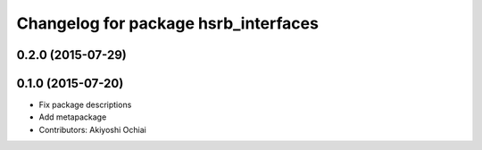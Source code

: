 ^^^^^^^^^^^^^^^^^^^^^^^^^^^^^^^^^^^^^
Changelog for package hsrb_interfaces
^^^^^^^^^^^^^^^^^^^^^^^^^^^^^^^^^^^^^

0.2.0 (2015-07-29)
------------------

0.1.0 (2015-07-20)
------------------
* Fix package descriptions
* Add metapackage
* Contributors: Akiyoshi Ochiai

